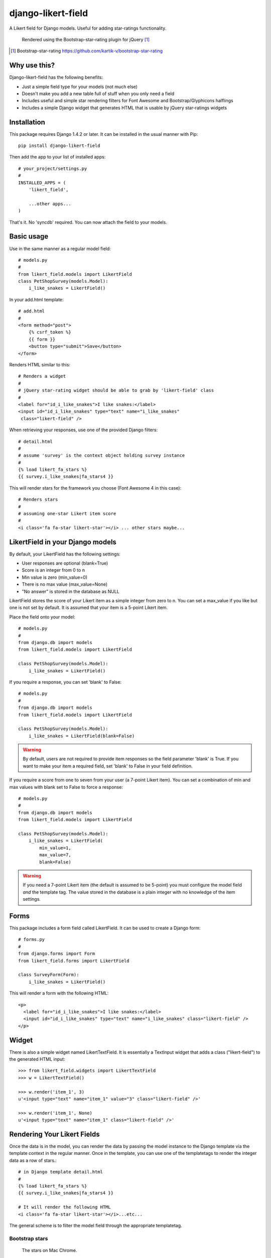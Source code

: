 *******************
django-likert-field
*******************

A Likert field for Django models. Useful for adding star-ratings
functionality.

.. figure:: https://github.com/kelvinwong-ca/django-likert-field/raw/master/docs/images/add_form_rendered.jpg

   Rendered using the Bootstrap-star-rating plugin for jQuery [#]_

.. [#] Bootstrap-star-rating https://github.com/kartik-v/bootstrap-star-rating

Why use this?
=============

Django-likert-field has the following benefits:

* Just a simple field type for your models (not much else)
* Doesn't make you add a new table full of stuff when you only need a field
* Includes useful and simple star rendering filters for Font Awesome and Bootstrap/Glyphicons halflings
* Includes a simple Django widget that generates HTML that is usable by jQuery star-ratings widgets

Installation
============

This package requires Django 1.4.2 or later. It can be installed in the usual manner with Pip::

    pip install django-likert-field

Then add the app to your list of installed apps::

    # your_project/settings.py
    #
    INSTALLED_APPS = (
        'likert_field',

        ...other apps...
    )

That's it. No 'syncdb' required. You can now attach the field to your models.

Basic usage
===========

Use in the same manner as a regular model field::

    # models.py
    #
    from likert_field.models import LikertField
    class PetShopSurvey(models.Model):
        i_like_snakes = LikertField()

In your add.html template::

    # add.html
    #
    <form method="post">
        {% csrf_token %}
        {{ form }}
        <button type="submit">Save</button>
    </form>

Renders HTML similar to this::

    # Renders a widget
    #
    # jQuery star-rating widget should be able to grab by 'likert-field' class
    #
    <label for="id_i_like_snakes">I like snakes:</label>
    <input id="id_i_like_snakes" type="text" name="i_like_snakes"
     class="likert-field" />

When retrieving your responses, use one of the provided Django filters::

    # detail.html
    #
    # assume 'survey' is the context object holding survey instance
    #
    {% load likert_fa_stars %}
    {{ survey.i_like_snakes|fa_stars4 }}

This will render stars for the framework you choose (Font Awesome 4 in this case)::

    # Renders stars
    #
    # assuming one-star Likert item score
    #
    <i class='fa fa-star likert-star'></i> ... other stars maybe...

LikertField in your Django models
=================================

By default, your LikertField has the following settings:

* User responses are optional (blank=True)
* Score is an integer from 0 to n
* Min value is zero (min_value=0)
* There is no max value (max_value=None)
* "No answer" is stored in the database as NULL

LikertField stores the score of your Likert item as a simple integer from zero to n. You can set a max_value if you like but one is not set by default. It is assumed that your item is a 5-point Likert item.

Place the field onto your model::

    # models.py
    #
    from django.db import models
    from likert_field.models import LikertField

    class PetShopSurvey(models.Model):
        i_like_snakes = LikertField()

If you require a response, you can set 'blank' to False::

    # models.py
    #
    from django.db import models
    from likert_field.models import LikertField

    class PetShopSurvey(models.Model):
        i_like_snakes = LikertField(blank=False)

.. warning::

   By default, users are not required to provide item responses so the field parameter 'blank' is True. If you want to make your item a required field, set 'blank' to False in your field definition.

If you require a score from one to seven from your user (a 7-point Likert item). You can set a combination of min and max values with blank set to False to force a response::

    # models.py
    #
    from django.db import models
    from likert_field.models import LikertField

    class PetShopSurvey(models.Model):
        i_like_snakes = LikertField(
            min_value=1,
            max_value=7,
            blank=False)

.. warning::

   If you need a 7-point Likert item (the default is assumed to be 5-point) you must configure the model field *and* the template tag. The value stored in the database is a plain integer with no knowledge of the item settings.

Forms
=====

This package includes a form field called LikertField. It can be used to create a Django form::

    # forms.py
    #
    from django.forms import Form
    from likert_field.forms import LikertField

    class SurveyForm(Form):
        i_like_snakes = LikertField()

This will render a form with the following HTML::

    <p>
      <label for="id_i_like_snakes">I like snakes:</label>
      <input id="id_i_like_snakes" type="text" name="i_like_snakes" class="likert-field" />
    </p>

Widget
======

There is also a simple widget named LikertTextField. It is essentially a TextInput widget that adds a class ("likert-field") to the generated HTML input::

    >>> from likert_field.widgets import LikertTextField
    >>> w = LikertTextField()

    >>> w.render('item_1', 3)
    u'<input type="text" name="item_1" value="3" class="likert-field" />'

    >>> w.render('item_1', None)
    u'<input type="text" name="item_1" class="likert-field" />'

Rendering Your Likert Fields
============================

Once the data is in the model, you can render the data by passing the model instance to the Django template via the template context in the regular manner. Once in the template, you can use one of the templatetags to render the integer data as a row of stars.::

    # in Django template detail.html
    #
    {% load likert_fa_stars %}
    {{ survey.i_like_snakes|fa_stars4 }}

    # It will render the following HTML
    <i class='fa fa-star likert-star'></i>...etc...

The general scheme is to filter the model field through the appropriate templatetag.

Bootstrap stars
---------------

.. figure:: https://github.com/kelvinwong-ca/django-likert-field/raw/master/docs/images/bs_stars_color_style.png

   The stars on Mac Chrome.

Bootstrap uses Glyphicon halflings for font icons. There is a templatetags set for Bootstrap::

    # in Django template detail.html
    #
    {% load likert_bs_stars %}
    {{ survey.i_like_snakes|bs_stars3 }}

    # It will render the following HTML
    <i class='glyphicon glyphicon-star likert-star'></i>...etc...

The two star types for Bootstrap 3 are::

    # A lit star
    <i class='glyphicon glyphicon-star likert-star'></i>

    # An unlit star
    <i class='glyphicon glyphicon-star-empty likert-star'></i>

You can add additional style to the star by using the 'likert-star' class::

    /* Color the star red comrade */
    .likert-star {
        color: #ff0000;
    }

The stars will then take on the color you want.

.. figure:: https://github.com/kelvinwong-ca/django-likert-field/raw/master/docs/images/bs_stars_red_style.png

   The red stars on Mac Chrome.

Font Awesome stars
------------------

Font Awesome is a popular font icon set. There is a templatetags set for it::

    # in Django template detail.html
    #
    {% load likert_fa_stars %}
    {{ survey.i_like_snakes|fa_stars4 }}

    # It will render the following HTML
    <i class='fa fa-star likert-star'></i>...etc...

The two star types for Font Awesome 4 are::

    # A lit star
    <i class='fa fa-star likert-star'></i>

    # An unlit star
    <i class='fa fa-star-o likert-star'></i>

You can add additional style to the star by using the 'likert-star' class::

    /* Color the star Foundation 5 blue */
    .likert-star {
        color: #008CBA;
    }

The stars will then take on the color you want.

.. figure:: https://github.com/kelvinwong-ca/django-likert-field/raw/master/docs/images/fa_stars_foundation_5_style.png

   The blue stars on Mac Chrome.

You can attach styles to the lit and unlit stars using standard methods::

    /* Gold stars wih outline */
    .fa.fa-star.likert-star {
        color: #ffd76e;
        text-shadow:-1px -1px 0 #e1ba53,
                     1px -1px 0 #e1ba53,
                    -1px  1px 0 #e1ba53,
                     1px  1px 0 #e1ba53;
        -webkit-text-stroke: 1px #e1ba53;
    }
    .fa.fa-star-o.likert-star {
        color: #c0c0c0;
    }

The stars will then take on the styles.

.. figure:: https://github.com/kelvinwong-ca/django-likert-field/raw/master/docs/images/fa_stars_deluxe_style.png

   The gold stars on Mac Chrome.

Rendering 7-point Likert item
=============================

Rendering a 7-point Likert (or an n-point Likert) is simple. Append the maximum number of stars to the filter as a parameter::

    {{ survey.i_like_snakes|bs_stars_3:7 }}

Filters available
=================

Bootstrap
---------

For Bootstrap 2 & 3::

    {% load likert_bs_stars %}

    # Bootstrap 2
    {{ survey.i_like_snakes|bs_stars_2 }}

    # Bootstrap 3
    {{ survey.i_like_snakes|bs_stars_3 }}

Font Awesome
------------

For Font Awesome 3 & 4::

    {% load likert_fa_stars %}

    # Font Awesome 3
    {{ survey.i_like_snakes|fa_stars3 }}

    # Font Awesome 4
    {{ survey.i_like_snakes|fa_stars4 }}

Sample application
==================

There is a sample application included if you downloaded the tarball. You can try it like this::

    $ pwd
    /home/user/teststuff/django-likert-field
    $ cd test_projects/django14
    $ python manage.py runserver

    Validating models...

    0 errors found
    Django version 1.4.2, using settings 'django14.settings'
    Development server is running at http://127.0.0.1:8000/
    Quit the server with CONTROL-C.

**Note**: This is a Django 1.4.2 application. If you try to run it in Django 1.5 it won't like the URL tags because they changed in Django 1.5. Just run it in Django 1.4.2 and be happy.

Troubleshooting
===============

Django-likert-field contains two test suites. One is for the field and one is for an implementation of the field in a Django 1.4 project.

You can run the field tests by downloading the tarball and running 'test' in setup.py::

    $ python setup.py test

You can run the Django 1.4 demo test in a similar manner::

    $ python setup.py test_demo

Needless to say you will need to have Django 1.4.2 or later installed.

Bugs! Help!!
============

If you find any bugs in this software please report them via the Github
issue tracker [#]_ or send an email to code@kelvinwong.ca. Any serious
security bugs should be reported via email only.

.. [#] Django-likert-field issue tracker https://github.com/kelvinwong-ca/django-likert-field/issues

Links
=====

* https://pypi.python.org/pypi/django-likert-field/
* https://github.com/kelvinwong-ca/django-likert-field

Thank-you
=========

Thank-you for taking the time to evaluate this software. I appreciate
receiving feedback on your experiences using it and I welcome code
contributions and development ideas.

http://www.kelvinwong.ca/coders
